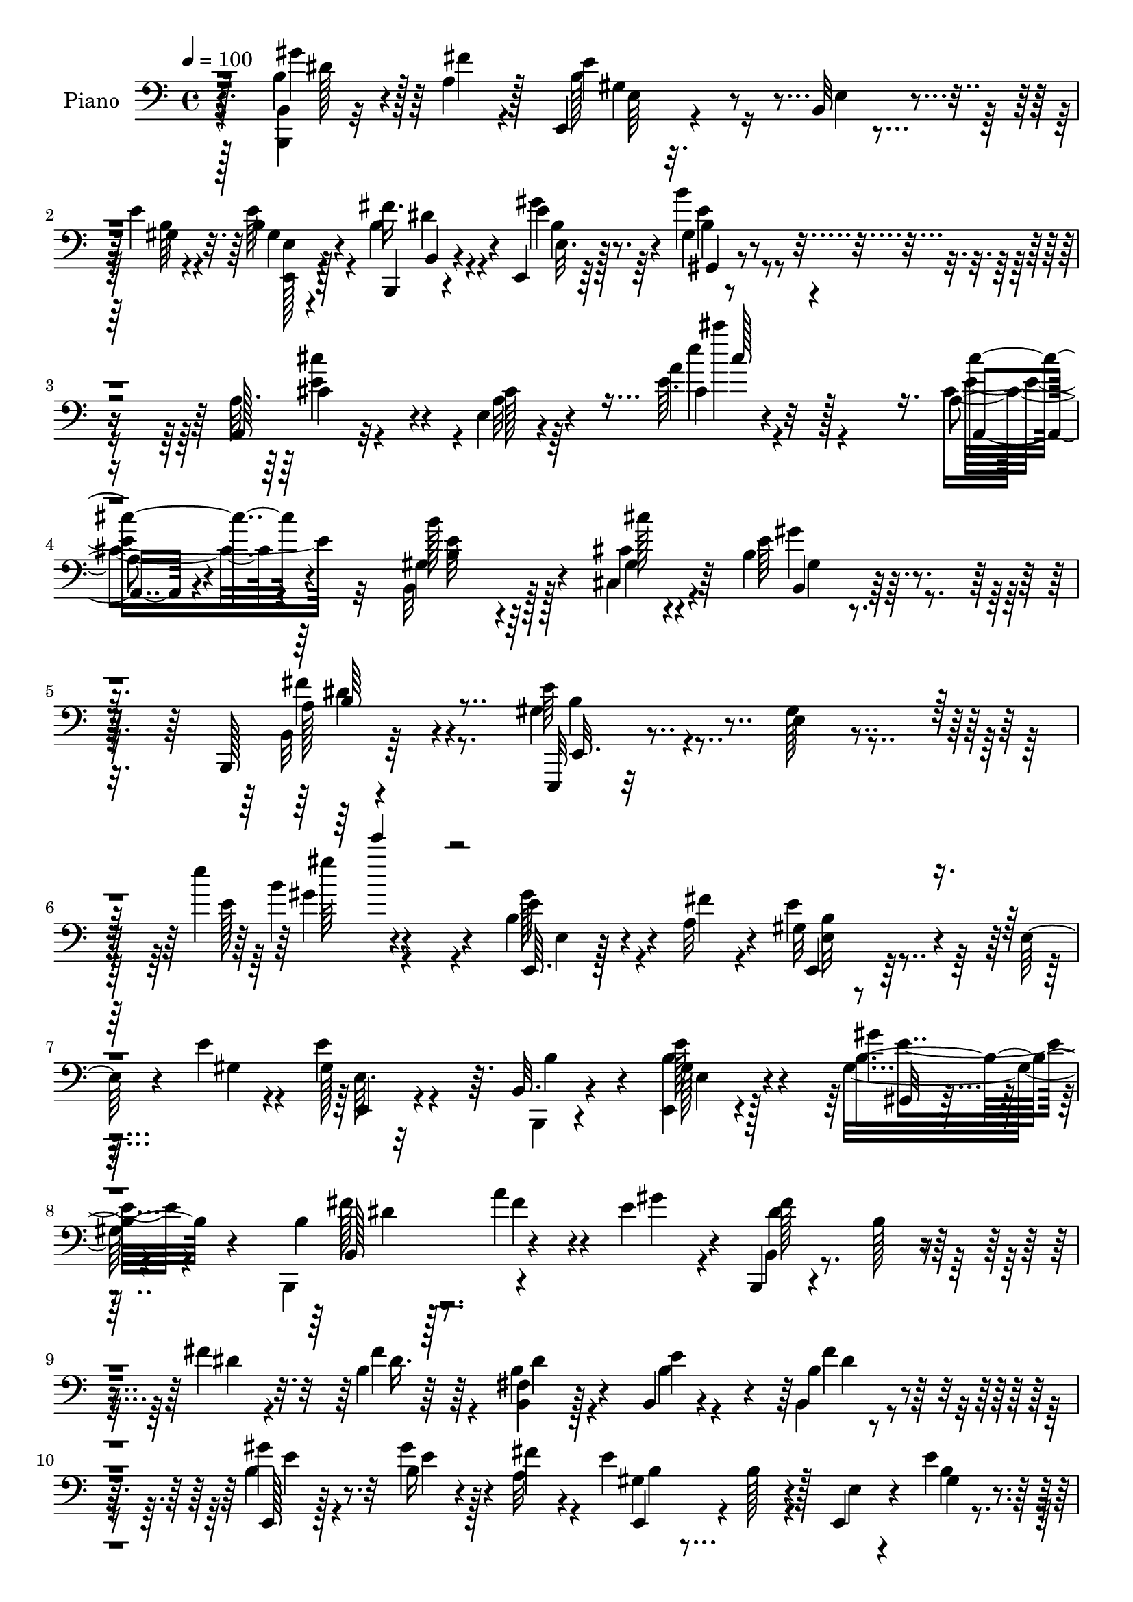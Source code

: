 % Lily was here -- automatically converted by c:/Program Files (x86)/LilyPond/usr/bin/midi2ly.py from mid/183.mid
\version "2.14.0"

\layout {
  \context {
    \Voice
    \remove "Note_heads_engraver"
    \consists "Completion_heads_engraver"
    \remove "Rest_engraver"
    \consists "Completion_rest_engraver"
  }
}

trackAchannelA = {


  \key c \major
    
  \set Staff.instrumentName = "himno 183"
  
  \time 4/4 
  

  \key c \major
  
  \tempo 4 = 100 
  \skip 4*2119/96 
  % [MARKER] estrofa
  \skip 4*6379/96 
  % [MARKER] estrofa
  \skip 64*177 \skip 4*5290/96 
  % [MARKER] estrofa
  \skip 4*6301/96 
  % [MARKER] estrof
  
}

trackA = <<
  \context Voice = voiceA \trackAchannelA
>>


trackBchannelA = {
  
  \set Staff.instrumentName = "Piano"
  
}

trackBchannelB = \relative c {
  r128*47 b'4*31/96 r4*38/96 a4*13/96 r128*5 e,4*13/96 r4*77/96 b'32 
  r4*46/96 e'4*10/96 r4*19/96 b4*17/96 r4*74/96 b,,4*14/96 r4*74/96 e4*17/96 
  r64*13 gis'4*23/96 r4*76/96 a,128*5 r32*7 e'4*11/96 r4*104/96 a'4*8/96 
  r4*134/96 a,4*16/96 r4*80/96 b'128*21 r64*15 cis,4*13/96 r4*38/96 b4*29/96 
  r4*77/96 b,,128*5 r64*17 e,32 r32*9 e''4*11/96 r4*131/96 e''4*148/96 
  r4*32/96 b,4*28/96 r4*37/96 a32 r4*17/96 gis32*5 r4*37/96 e64 
  r4*50/96 e'4*10/96 r4*20/96 e4*85/96 r64. b,32. r4*76/96 gis'128*5 
  r4*76/96 gis'4*22/96 r128*25 b,4*17/96 r128*25 a'4*35/96 r4*28/96 e4*17/96 
  r4*8/96 b,,4*16/96 r4*76/96 b''128*5 r4*43/96 fis'4*10/96 r32. b,4*13/96 
  r64*13 <fis b, >4*20/96 r128*23 b,4*22/96 r4*67/96 b'4*11/96 
  r4*82/96 e,,128*5 r128*27 b''16 r4*37/96 fis'4*11/96 r4*16/96 e4*77/96 
  r128*5 e,,4*8/96 r4*50/96 e''4*11/96 r4*16/96 b4*17/96 r4*70/96 dis128*7 
  r4*68/96 gis,4*14/96 r4*79/96 gis4*14/96 r4*82/96 a,,4*14/96 
  r4*88/96 a'4*10/96 r4*92/96 cis'''4*16/96 r4*85/96 a,,4*16/96 
  r64*13 b,128*33 r128*17 cis''4*17/96 r4*28/96 b,4*26/96 r128*23 a4*25/96 
  r4*65/96 e,4*16/96 r4*80/96 b'4*16/96 r4*79/96 e'''4*10/96 r4*86/96 e,,32*5 
  r4*11/96 b r4*13/96 e4*184/96 r4*1/96 gis,32 r128*17 b32 r32. fis'4*23/96 
  r4*35/96 e32. r32 b,,4*14/96 r4*79/96 b''4*13/96 r4*53/96 b,4*8/96 
  r4*16/96 b'128*5 r4*80/96 a'64*7 r32. e4*22/96 r64 fis4*187/96 
  r4*53/96 a4*25/96 r64 e64*7 r4*20/96 dis4*17/96 r4*10/96 gis4*199/96 
  r4*71/96 b,128*9 r128*11 a32 r4*17/96 e,128*5 r4*77/96 
  | % 19
  e'4*8/96 r4*49/96 e'4*13/96 r4*16/96 e64*5 r128*21 fis4*28/96 
  r4*64/96 e,,4*13/96 r4*79/96 gis,32. r128*25 a4*14/96 r4*86/96 a'32 
  r4*97/96 a'4*13/96 r128*29 cis4*34/96 r4*61/96 b'4*41/96 r4*113/96 cis4*16/96 
  r64*5 e,4*28/96 r8. a,4*25/96 r8. e,4*19/96 r4*85/96 b'128*5 
  r64*17 e'32 r128*33 b'128*11 r128*11 a4*13/96 r4*13/96 e,,4*14/96 
  r4*83/96 b''64. r4*53/96 e'64. r4*17/96 e4*62/96 r128*11 b4*35/96 
  r4*56/96 e,,,4*13/96 r4*79/96 e''4*8/96 r32*7 b,,4*13/96 r4*79/96 b''4*11/96 
  r4*50/96 e'128*5 r4*11/96 b,,,4*13/96 r128*27 <a'' b >4*14/96 
  r64*7 fis''4*13/96 r4*19/96 b,,128*5 r4*73/96 a4*34/96 r64*9 b,4*35/96 
  r128*19 b'4*17/96 r4*77/96 e,,4*13/96 r4*82/96 b''4*5/96 r4*56/96 fis''4*13/96 
  r4*17/96 e,,,32 r4*77/96 e''32 r4*46/96 e'4*11/96 r128*5 e,4*13/96 
  r4*79/96 b'128*5 r4*74/96 e,,,4*19/96 r4*76/96 gis'4*16/96 r4*76/96 a,,4*16/96 
  r4*86/96 e''4*14/96 r4*80/96 a'32 r32*7 a,,4*20/96 r4*70/96 b''4*29/96 
  r128*23 gis,32 r128*13 cis''32 r4*28/96 gis32. r128*25 b,,,,4*20/96 
  r4*70/96 e,4*13/96 r4*82/96 e''4*11/96 r32*7 e'4*11/96 r4*85/96 e'4*50/96 
  r4*20/96 b4*11/96 r32 e,,, r4*83/96 e''4*13/96 r4*52/96 gis,4*10/96 
  r32 e'4*17/96 r4*46/96 b'4*13/96 r4*17/96 a16 r4*32/96 e'4*17/96 
  r4*11/96 b,,, r32*7 a''32 r4*55/96 a4*5/96 r128*5 a4*14/96 r4*80/96 a''4*35/96 
  r4*26/96 e4*16/96 r4*11/96 b,,, r128*27 a''4*11/96 r128*19 a4*4/96 
  r128*5 b32. r4*46/96 a''4*20/96 r4*11/96 <e gis >4*32/96 r4*26/96 fis4*20/96 
  r4*7/96 e,,,4*14/96 r128*27 e''4*13/96 r4*50/96 e64. r4*14/96 e128*5 
  r4*80/96 b'16 r4*35/96 a32 r4*16/96 e'4*106/96 r4*47/96 e4*11/96 
  r4*14/96 e,32 r128*27 fis4*34/96 r128*19 e,,4*19/96 r4*76/96 gis'4*23/96 
  r4*71/96 a,4*16/96 r4*82/96 a'4*13/96 r128*27 a'128*5 r64*13 a,,4*19/96 
  r4*71/96 b4*115/96 r4*34/96 cis'''4*11/96 r4*31/96 e,128*7 r128*25 a,32. 
  r128*25 e,,,4*14/96 r128*29 e''4*13/96 r64*17 gis''4*11/96 r4*128/96 e,4*44/96 
  r128*7 a,32 r4*17/96 e'4*77/96 r4*22/96 e,64 r4*50/96 e'4*7/96 
  r4*22/96 b128*9 r64*11 b,,128*5 r4*76/96 e4*59/96 r128*11 gis4*37/96 
  r4*7/96 a32 r4*35/96 b'4*20/96 r8. a'4*28/96 r128*11 e4*17/96 
  r32 b,,4*16/96 r128*27 b'4*10/96 r4*37/96 fis''128*5 r16 fis128*7 
  r4*70/96 dis4*38/96 r128*19 e4*35/96 r4*56/96 dis,,4*20/96 r4*70/96 e'4*13/96 
  r4*80/96 b'4*29/96 r4*35/96 fis'32 r4*16/96 b,4*107/96 r4*44/96 b4*7/96 
  r128*7 e128*9 r128*21 b,,4*16/96 r4*74/96 e4*19/96 r8. b''32 
  r64*13 a,,128*5 r4*82/96 a'4*13/96 r4*83/96 cis'4*11/96 r4*86/96 cis'4*26/96 
  r4*67/96 b128*13 r4*106/96 cis4*14/96 r128*9 gis128*7 r4*70/96 a,4*25/96 
  r128*23 e4*13/96 r4*79/96 b32 r4*77/96 e,,128*5 r4*80/96 e'''4*50/96 
  r4*17/96 b4*14/96 r4*11/96 b128*19 r4*37/96 e,,4*11/96 r4*55/96 e'4*7/96 
  r4*16/96 e4*7/96 r4*53/96 b'4*14/96 r4*17/96 fis'128*13 r128*5 e4*23/96 
  r4*10/96 fis64*31 r4*89/96 a64*5 r4*29/96 e4*17/96 r4*11/96 fis64*31 
  r4*56/96 a4*23/96 r4*7/96 e4*35/96 r4*20/96 fis128*7 r4*10/96 gis128*65 
  r4*74/96 b,,128*27 r64. e'8. r4*22/96 e,4*5/96 r4*46/96 e'4*14/96 
  r4*22/96 b128*5 r128*25 b4*19/96 r128*25 e,,4*16/96 r4*74/96 gis'128*5 
  r4*79/96 a,,32 r4*83/96 a''4*16/96 r4*76/96 e'4*11/96 r4*86/96 cis'4*28/96 
  r64*11 gis,4*16/96 r32*7 gis4*11/96 r4*37/96 cis'4*17/96 r4*25/96 b,4*22/96 
  r4*74/96 a128*5 r32*7 e'4*178/96 r4*31/96 e,,,4*16/96 r4*109/96 b'''4*31/96 
  r4*35/96 <fis' a, >4*10/96 r4*19/96 e4*113/96 r4*29/96 b,32 r4*2/96 e'32 
  r4*14/96 e,, r128*25 b4*13/96 r4*35/96 b'4*10/96 r4*34/96 e128*5 
  r4*79/96 gis,,4*11/96 r4*31/96 a4*8/96 r4*38/96 b'32 r4*82/96 a''64*5 
  r4*23/96 gis128*7 r128*5 b,,,4*11/96 r128*27 b'4*14/96 r64*7 <fis'' a, >4*14/96 
  r128*7 b,,4*10/96 r128*27 b,4*19/96 r4*73/96 e''4*32/96 r4*59/96 b4*32/96 
  r4*62/96 e,,4*23/96 r128*25 gis''4*19/96 r4*47/96 fis32 r4*14/96 b,4*85/96 
  r4*8/96 b,,4*11/96 r128*15 b''64. r4*23/96 e,4*13/96 r64*13 fis4*17/96 
  r4*74/96 b32 r4*79/96 b32. r4*73/96 a,,4*13/96 r4*82/96 e''4*14/96 
  r4*80/96 e'32 r4*85/96 ais,4*16/96 r64*13 b,,128*5 r4*89/96 b'4*10/96 
  r4*32/96 cis''4*16/96 r4*26/96 b,4*23/96 r128*23 a128*7 r4*68/96 e4*14/96 
  r128*27 b64. r4*82/96 e,4*10/96 r4*83/96 gis'4*25/96 r64*7 b4*14/96 
  r128*5 b64*29 r64 e,4*11/96 r64*9 b'128*5 r128*5 fis'4*31/96 
  r4*22/96 e16 r32 b4*98/96 r128*19 b4*10/96 r4*14/96 <b b, >4*13/96 
  r128*27 a'4*32/96 r64*5 e4*16/96 r4*13/96 <dis fis >128*61 r4*59/96 a'32. 
  r32 e4*32/96 r4*31/96 fis4*23/96 r4*7/96 e,,,4*10/96 r128*27 e''4*11/96 
  r4*52/96 e64. r128*5 e4*14/96 r64*13 b'4*28/96 r128*11 a32 r4*19/96 e,,32 
  r64*13 e'4*11/96 r4*50/96 b''64. r32. gis16 r4*70/96 fis4*16/96 
  r64*13 e,4*16/96 r4*79/96 b''4*11/96 r4*85/96 a,,4*10/96 r4*88/96 a''''16 
  r4*86/96 a,4*10/96 r32*9 ais,4*16/96 r4*91/96 b,,4*14/96 r4*92/96 b'4*11/96 
  r4*38/96 cis''4*17/96 r16. b,,4*10/96 r4*94/96 fis''4*25/96 r4*101/96 e,,4*17/96 
  r4*43/96 cis'4*11/96 r4*52/96 b4*13/96 r128*21 gis4*14/96 r128*37 e''4*164/96 
}

trackBchannelBvoiceB = \relative c {
  \voiceFour
  r4*142/96 <b b, >4*10/96 r32*5 fis''4*10/96 r4*17/96 b,128*23 
  r16 e,4*5/96 r4*50/96 b'64 r4*22/96 e64*5 r4*61/96 b4*25/96 r4*64/96 gis'4*28/96 
  r64*11 b4*29/96 r4*70/96 a,32. r4*82/96 a32 r64*17 e'64. r4*133/96 cis4*26/96 
  r4*70/96 b,32*7 r128*23 cis4*23/96 r4*29/96 e'64*5 r4*76/96 b,32 
  r4*104/96 gis'4*40/96 r4*80/96 gis128*5 r4*130/96 e'128*7 r4*157/96 gis128*13 
  r4*29/96 fis4*5/96 r4*20/96 e4*76/96 r64*13 gis,4*10/96 r4*20/96 gis128*9 
  r4*67/96 b,,4*14/96 r4*79/96 <e b'' >4*16/96 r128*25 gis'16 r4*73/96 b,,4*97/96 
  r4*59/96 gis'''4*14/96 r4*11/96 b,,4*20/96 r4*130/96 dis'4*8/96 
  r4*20/96 fis4*38/96 r4*52/96 b,4*28/96 r4*62/96 b4*32/96 r4*56/96 b,4*20/96 
  r4*73/96 b'4*17/96 r4*79/96 gis'4*34/96 r128*9 a,32 r4*16/96 gis4*71/96 
  r4*22/96 e4*4/96 r4*53/96 b'4*7/96 r4*20/96 gis128*5 r4*71/96 fis'16 
  r4*65/96 gis16 r128*23 b4*28/96 r128*23 a,,4*20/96 r128*27 a'32 
  r64*15 e''4*20/96 r128*27 a,,,4*17/96 r64*13 
  | % 13
  b''4*62/96 r128*31 cis,,4*31/96 r64. b4*23/96 r8. b,4*13/96 
  r64*13 gis''128*9 r4*70/96 e4*11/96 r4*83/96 e'4*8/96 r128*29 gis4*62/96 
  r128*11 e,,4*13/96 r4*79/96 e'4*10/96 r4*59/96 e64. r4*14/96 e4*13/96 
  r128*17 e'4*19/96 r4*11/96 a,4*28/96 r4*59/96 dis128*59 r4*7/96 b,4*13/96 
  r4*83/96 fis''4*47/96 r4*13/96 gis32. r4*8/96 dis4*188/96 r4*53/96 fis4*26/96 
  r64 gis64*7 r4*19/96 fis32. r4*8/96 e32*17 r4*67/96 gis4*37/96 
  r16 fis64 r128*7 gis,4*67/96 r4*29/96 e'4*5/96 r128*17 gis,64. 
  r4*19/96 e32 r4*80/96 dis'4*25/96 r64*11 gis,4*17/96 r128*25 gis,4*26/96 
  r128*23 a4*16/96 r4*82/96 e'4*14/96 r4*95/96 e''4*17/96 r32*7 cis4*29/96 
  r4*65/96 e,4*68/96 r4*88/96 cis,4*29/96 r4*16/96 b16 r4*76/96 b,4*14/96 
  r4*85/96 b''4*43/96 r4*61/96 e,64. r4*107/96 b'64. r4*101/96 gis''64*7 
  r16 fis4*10/96 r4*16/96 e64*13 r4*19/96 e,64. r64*9 gis64 r4*20/96 gis4*34/96 
  r32*5 e4*8/96 r4*85/96 e,4*13/96 r4*77/96 b'4*11/96 r4*80/96 b'16 
  r128*23 a'4*28/96 r4*32/96 gis4*17/96 r4*10/96 dis128*29 r4*16/96 dis,4*5/96 
  r64*7 dis'4*11/96 r4*20/96 a,4*19/96 r128*23 dis'128*17 r4*38/96 gis,,4*31/96 
  r4*61/96 dis''4*26/96 r128*23 gis4*62/96 r4*31/96 gis,,64. r4*53/96 a'32 
  r4*17/96 <gis e' >4*86/96 r4*4/96 b,4*10/96 r8 b'4*7/96 r4*20/96 b,128*5 
  r128*25 b4*16/96 r128*25 e,32. r128*25 b'''4*28/96 r4*65/96 a,,,4*22/96 
  r4*80/96 a'4*14/96 r128*27 e'4*14/96 r4*80/96 cis''16 r64*11 b,,,4*110/96 
  r4*79/96 e''4*20/96 r4*73/96 a,4*29/96 r128*21 e,,4*17/96 r64*13 gis'128*5 
  r128*27 gis64. r4*85/96 gis''4*37/96 r4*55/96 e4*179/96 r4*4/96 b,4*19/96 
  r4*43/96 gis''4*16/96 r128*5 fis16 r4*32/96 gis,4*10/96 r32. b,,4*17/96 
  r4*77/96 b'4*13/96 r64*9 b64 r4*14/96 b128*5 r4*80/96 fis''16. 
  r4*25/96 gis4*16/96 r4*10/96 fis4*181/96 r128*21 fis4*19/96 r32 b,,,4*16/96 
  r4*41/96 dis''16 r4*5/96 e,,4*20/96 r4*76/96 b'64 r64*9 gis4*11/96 
  r4*13/96 b4*17/96 r4*77/96 gis''4*32/96 r4*28/96 fis4*10/96 r32. e,,,4*13/96 
  r64*13 e''4*11/96 r128*17 gis4*11/96 r4*13/96 b,4*16/96 r4*77/96 fis''4*35/96 
  r4*56/96 gis4*32/96 r4*64/96 gis,,,32. r4*76/96 a'4*23/96 r128*25 e'4*16/96 
  r4*79/96 cis'4*11/96 r128*27 a,4*26/96 r4*64/96 b4*25/96 r4*79/96 b4*8/96 
  r4*38/96 e'4*7/96 r128*11 <b,, b'' >16 r8. b''4*35/96 r4*61/96 e,,,4*13/96 
  r4*88/96 gis'128*5 r4*97/96 e'''4*14/96 r64*21 b,,4*31/96 r4*35/96 fis'64 
  r4*22/96 e,,4*16/96 r4*139/96 b''64 r4*22/96 e4*79/96 r4*14/96 b128*17 
  r4*41/96 e,4*28/96 r4*65/96 gis'4*22/96 r4*68/96 fis4*25/96 r4*67/96 fis4*34/96 
  r128*9 gis4*17/96 r4*11/96 fis4*101/96 r4*44/96 dis4*11/96 r4*29/96 b4*7/96 
  r4*83/96 b,,4*29/96 r64*11 a''128*13 r128*17 a128*7 r4*70/96 gis4*19/96 
  r4*74/96 gis'4*19/96 r128*15 a,64. r32. e'4*109/96 r64*7 e4*11/96 
  r4*19/96 gis,4*25/96 r128*21 b128*9 r4*64/96 e,32. r8. gis4*13/96 
  r64*13 a,4*19/96 r4*77/96 a'4*16/96 r128*27 a4*11/96 r4*86/96 a32. 
  r128*25 b4*28/96 r4*157/96 b4*22/96 r4*70/96 b,,128*5 r4*79/96 e''128*65 
  r128*27 gis4*37/96 r4*55/96 gis,64*5 r4*64/96 e4*8/96 r4*58/96 e,64 
  r4*16/96 e64. r4*52/96 <e'' gis >4*25/96 r64 a,4*26/96 r4*62/96 b4*182/96 
  r4*92/96 fis'4*34/96 r4*25/96 gis32. r64. dis4*191/96 r64*9 fis32. 
  r4*11/96 gis4*40/96 r4*14/96 dis128*5 r128*5 e32*17 r64*11 b16 
  r4*34/96 a4*11/96 r128*7 gis4*67/96 r4*26/96 e,4*7/96 r128*15 gis'32 
  r4*23/96 e' r4*67/96 fis4*26/96 r4*68/96 gis4*26/96 r4*64/96 b4*23/96 
  r8. a,,4*16/96 r4*79/96 e'4*11/96 r4*83/96 cis'4*10/96 r4*85/96 a,4*17/96 
  | % 54
  r4*77/96 b128*39 r4*73/96 <gis'' e >4*20/96 r4*76/96 fis4*23/96 
  r4*76/96 b,4*181/96 r4*28/96 e,,128*5 r4*109/96 gis''4*41/96 
  r4*55/96 b,4*110/96 r4*46/96 b4*7/96 r32. b4*32/96 r4*59/96 b,128*5 
  r128*25 e,128*11 r4*61/96 gis'64*5 r4*13/96 a,64. r16. <b, b'' >4*20/96 
  r128*25 fis4*16/96 r128*13 b''4*11/96 r4*23/96 b,4*16/96 r32*11 dis'4*16/96 
  r32. b,,4*14/96 r64*13 b'4*19/96 r4*74/96 a'128*5 r128*25 a4*20/96 
  r4*74/96 e4*13/96 r4*85/96 b,128*5 r64*9 a''64 r4*16/96 e'4*92/96 
  r128 b,4*11/96 r4*43/96 e'4*10/96 r4*22/96 e64*5 r4*62/96 b,,4*14/96 
  r4*76/96 gis''128*5 r4*76/96 b'4*25/96 r64*11 a,,4*20/96 r128*25 a'4*16/96 
  r4*79/96 cis32 r4*85/96 cis'4*26/96 r4*68/96 b,,128*5 r4*91/96 gis'4*5/96 
  r4*77/96 b,32 r4*79/96 fis''4*26/96 r4*65/96 e,,4*23/96 r4*70/96 b32. 
  r4*73/96 e,4*11/96 r4*82/96 e'''4*34/96 r4*62/96 e4*185/96 r32*5 e4*22/96 
  r64. a,4*22/96 r4*32/96 gis4*10/96 r16 fis'4*182/96 r128*31 fis4*32/96 
  r4*29/96 gis4*16/96 r4*13/96 b,,,4*11/96 r128*27 b''4*10/96 r4*55/96 b4*8/96 
  r4*13/96 b,32 r4*52/96 fis''4*16/96 r4*13/96 gis64*7 r4*22/96 dis4*14/96 
  r4*16/96 e,,4*13/96 r64*13 gis'32 r4*53/96 gis4*7/96 r128*5 gis32 
  r4*80/96 gis'4*37/96 r16 fis4*10/96 r4*20/96 e4*83/96 r4*8/96 e, 
  r4*52/96 e'4*10/96 r4*17/96 e4*26/96 r4*68/96 b4*22/96 r4*73/96 gis32 
  r4*83/96 e'4*16/96 r4*79/96 a,,4*14/96 r4*85/96 a''4*10/96 r4*101/96 e64. 
  r4*107/96 cis64*5 r4*77/96 b'4*52/96 r4*55/96 gis,4*7/96 r4*94/96 e'4*23/96 
  r4*82/96 a,4*14/96 r128*37 e'4*229/96 r4*101/96 <e,,, e' >16 
}

trackBchannelBvoiceC = \relative c {
  r4*142/96 gis''4*43/96 r64*9 e4*86/96 r4*62/96 gis,4*11/96 r32. gis4*17/96 
  r4*73/96 fis'16. r4*53/96 e4*31/96 r4*64/96 b4*16/96 r4*83/96 cis4*43/96 
  r4*56/96 cis128*5 r4*100/96 cis4*10/96 r32*11 a,4*13/96 r4*82/96 gis'4*92/96 
  r4*62/96 cis'128*5 r4*38/96 b,,4*17/96 r64*15 a'128*11 r4*80/96 e'64*9 
  r4*214/96 b'4*17/96 r4*158/96 e,4*41/96 r4*55/96 e,,4*11/96 r128*57 e'64. 
  r32*7 b'4*50/96 r4*43/96 e128*9 r4*64/96 b4*28/96 r4*70/96 fis'128*7 
  r8. fis4*38/96 r4*50/96 fis128*35 r4*73/96 dis16. r64*9 dis4*37/96 
  r4*52/96 e4*73/96 r4*17/96 fis4*31/96 r32*5 gis4*25/96 r8. e4*38/96 
  r4*52/96 e,,4*17/96 r4*7/96 b''128*15 r4*79/96 gis4*10/96 r4*17/96 e'4*25/96 
  r4*62/96 b,,128*5 r4*74/96 b''4*10/96 r4*83/96 b128*5 r128*27 cis'4*101/96 
  r4*103/96 a,4*8/96 r128*31 cis128*11 r4*62/96 b4*52/96 r4*142/96 e4*28/96 
  r4*67/96 fis4*28/96 r128*21 b,4*41/96 r4*56/96 gis32. r4*76/96 gis64. 
  r32*23 gis4*8/96 r4*61/96 gis4*7/96 r64*13 gis'4*14/96 r4*16/96 e,, 
  r4*70/96 fis''4*178/96 r4*8/96 fis,4*13/96 r16*7 b,,4*13/96 r64*13 b'4*14/96 
  r4*49/96 b'32 r32 b,32. r64*13 b4*8/96 r64*13 e,,4*11/96 r4*76/96 e''32 
  r4*56/96 e4*7/96 r4*14/96 e r128*27 e4*8/96 r4*79/96 e'8. r32*9 gis,128*5 
  r4*79/96 b,32 r4*77/96 gis''4*25/96 r4*67/96 b16. r4*61/96 cis,64*15 
  r4*7/96 a4*14/96 r4*95/96 cis''4*13/96 r128*29 e,,4*43/96 r4*52/96 b4*37/96 
  r4*163/96 b4*25/96 r4*76/96 dis4*26/96 r8. e4*118/96 r4*103/96 gis,4*10/96 
  r4*193/96 gis'4*76/96 r4*20/96 gis,4*8/96 r128*27 b4*8/96 r4*86/96 b4*11/96 
  r4*82/96 e'128*13 r4*52/96 gis,,4*11/96 r4*79/96 fis''4*28/96 
  r4*65/96 a,,4*13/96 r4*74/96 b,4*17/96 r4*164/96 dis'4*11/96 
  r4*77/96 b,128*9 r4*61/96 e''128*25 r4*17/96 fis4*29/96 r4*67/96 e,,4*17/96 
  r4*76/96 gis''4*16/96 r128*25 b,128*27 r32 gis,4*8/96 r4*47/96 gis'4*10/96 
  r4*17/96 gis,4*16/96 r4*73/96 fis'32. r4*74/96 gis4*14/96 r4*79/96 b32. 
  r4*76/96 cis'4*227/96 r4*62/96 a,,4*25/96 r64*11 b''4*41/96 r128*49 b,4*23/96 
  r4*70/96 dis128*13 r4*55/96 e4*196/96 r4*181/96 gis,128*55 r4*17/96 gis,128*7 
  r4*41/96 e''4*16/96 r128*5 e,,4*10/96 r128*25 dis''4*190/96 r128*57 dis64*31 
  r4*176/96 e4*205/96 r128*23 b,32 r128*25 e,4*19/96 r4*73/96 b'64. 
  r4*77/96 gis4*17/96 r4*76/96 b4*16/96 r128*25 e,32. r4*77/96 b''16 
  r4*71/96 cis4*109/96 r4*176/96 cis'4*22/96 r4*68/96 gis,,4*28/96 
  r64*27 b64 r64*15 fis''64*5 r4*65/96 b,4*118/96 r4 e4*8/96 r32*11 gis,128*13 
  r64*9 gis,8. r4*83/96 gis4*10/96 r4*19/96 gis4*62/96 r4*31/96 b,32. 
  r4*74/96 b'4*26/96 r64*11 gis16 r4*67/96 a128*5 r4*166/96 b,4*22/96 
  r4*74/96 b'4*14/96 r4*74/96 dis128*7 r4*70/96 a4*16/96 r4*79/96 cis,64*5 
  r4*59/96 dis16 r4*67/96 b'128*9 r4*68/96 b,,4*16/96 r4*47/96 b''4*7/96 
  r4*20/96 gis4*109/96 r4*41/96 gis4*13/96 r4*17/96 b4*28/96 r4*61/96 fis4*14/96 
  r4*77/96 gis4*16/96 r4*73/96 b'16 r128*23 cis4*208/96 r4*80/96 a128*9 
  r64*11 e4*52/96 r4*134/96 e128*7 r4*70/96 b64*5 r4*65/96 e,,32. 
  r8. b4*23/96 r4*67/96 e4*13/96 r4*86/96 b''4*4/96 r32*7 e4*178/96 
  r4*185/96 dis4*182/96 r64*45 b4*11/96 r4*53/96 b4*10/96 r4*13/96 b,4*11/96 
  r4*259/96 b'32 r128*17 e,4*7/96 r4*17/96 b'4*13/96 r64*13 e128*13 
  r4*20/96 fis64. r4*23/96 e,, r4*122/96 b''4*7/96 r4*28/96 gis4*14/96 
  r4*76/96 b,,4*14/96 r4*80/96 b''4*10/96 r4*80/96 b32 r4*83/96 cis4*34/96 
  r4*61/96 cis128*5 r4*173/96 a4*23/96 r8. b4*35/96 r4*155/96 b,4*8/96 
  r128*29 b'16 r128*25 gis4*185/96 r4*149/96 b,,4*10/96 r4*85/96 gis''4*113/96 
  r4*43/96 gis32 r4*13/96 e'4*38/96 r4*53/96 b128*9 r4*65/96 b4*32/96 
  r4*61/96 gis'128*9 r32*5 fis16 r8. fis,,4*13/96 r128*25 a'128*13 
  r4. <fis' a, >32. r128*25 a,4*17/96 r128*25 cis,,4*19/96 r4*70/96 dis'4*26/96 
  r128*23 b'4*17/96 r4*80/96 gis32. r4*74/96 e64. r4*140/96 gis4*10/96 
  r4*22/96 e, r128*23 b'128*5 r128*25 e,4*17/96 r128*25 gis'128*5 
  r64*13 cis4*32/96 r4*61/96 cis128*5 r128*59 ais,4*26/96 r4*67/96 b'4*34/96 
  r4*154/96 e4*23/96 r128*23 b4*28/96 r4*62/96 b4*205/96 r4*73/96 gis'4*31/96 
  r4*65/96 gis,128*55 r128*5 b,4*10/96 r4*55/96 gis''4*17/96 r64*17 dis4*185/96 
  r4*179/96 b,4*14/96 r64*13 b4*11/96 r4*55/96 b64 r128*5 b'4*11/96 
  r4*175/96 e64*31 r4*86/96 b,4*8/96 r4*82/96 e,4*13/96 r4*137/96 gis'4*11/96 
  r4*17/96 b128*9 r64*11 dis16 r4*71/96 e,4*13/96 r4*82/96 b''4*25/96 
  r4*70/96 cis4*32/96 r4*67/96 a,128*5 r4 e'''4*16/96 r4*100/96 e,,4*34/96 
  r4*74/96 b,4*17/96 r4*191/96 b,4*10/96 r4*94/96 b''4*22/96 r128*35 e,4*7/96 
  r4*52/96 cis,32 r128*17 b4*17/96 r32*5 gis4*17/96 r64*19 gis'''64*27 
}

trackBchannelBvoiceD = \relative c {
  r4. dis'128*13 r128*19 gis,4*55/96 r4*122/96 e4*10/96 r4*80/96 b4*16/96 
  r4*73/96 b'4*22/96 r8. gis,4*17/96 r4*82/96 e''4*47/96 r4*167/96 e'4*19/96 
  r128*41 cis4*26/96 r4*70/96 b,4*53/96 r4*100/96 gis4*23/96 r64*5 gis'4*23/96 
  r32*7 fis4*41/96 r4*73/96 e,,32. r4*250/96 gis''4*17/96 r4*158/96 e,,64. 
  r128*29 b''4*2/96 r4*179/96 e,,4*17/96 r4*170/96 e'4*17/96 r4*74/96 gis,32 
  r4*85/96 b128*33 r4*82/96 dis'4*110/96 r4*338/96 dis4*26/96 r4*65/96 e4*31/96 
  r32*13 b4*7/96 r4*169/96 e,4*11/96 r128*25 b4*16/96 r8. e,4*16/96 
  r64*13 gis4*23/96 r4*73/96 e''32*7 r4*119/96 cis'4*19/96 r4*82/96 e,4*43/96 
  r4*52/96 gis,4*125/96 r4*70/96 gis'16 r4*70/96 dis4*31/96 r32*5 e64*9 
  r4*137/96 e'4*11/96 r4*545/96 b,,4*19/96 r4*74/96 b64. r4*56/96 b'32 
  r4*16/96 dis,4*13/96 r16*7 b4*16/96 r128*25 b'4*16/96 r4*47/96 b,4*8/96 
  r4*16/96 b' r4*79/96 b,,32 r128*25 e4*13/96 r4*76/96 gis'4*11/96 
  r4*55/96 gis4*10/96 r4*11/96 gis32 r4*83/96 e,128*5 r4*73/96 e'32 
  r4*167/96 e,4*19/96 r4*74/96 b4*26/96 r4*64/96 b''4*14/96 r64*13 b64*5 
  r4*67/96 e64*15 r4*115/96 e,4*14/96 r128*29 <a a, >4*17/96 r4*77/96 b,4*107/96 
  r4*94/96 gis''4*23/96 r4*77/96 fis4*28/96 r4*71/96 gis,4*32/96 
  r4*71/96 gis128*5 r4*491/96 e'64 r4*88/96 gis,4*11/96 r4*82/96 gis'4*64/96 
  r4*28/96 gis'4*22/96 r4*67/96 fis,4*14/96 r64*13 fis'128*11 r64*9 fis4*92/96 
  r4*89/96 fis4*35/96 r4*53/96 b,4*34/96 r4*55/96 b4*40/96 r4*52/96 b,,16 
  r8. gis''4*46/96 r4*47/96 b128*7 r4*70/96 e,,32. r32*13 e''4*26/96 
  r4*64/96 dis128*9 r4*64/96 gis128*9 r64*11 gis,,,4*28/96 r4*67/96 e'''64*37 
  r64*11 cis4*29/96 r4*62/96 e4*58/96 r4*131/96 b,64 r4*86/96 b'128*15 
  r4*49/96 b4*197/96 r32*15 b4*172/96 r128*63 fis'64*31 r4*175/96 b,,,128*5 
  r4*77/96 b'4*10/96 r4*58/96 b4*4/96 r4*14/96 a4*22/96 r64*27 gis''4*200/96 
  r4*73/96 e,,128*5 r8. gis'4*109/96 r128*23 e'128*11 r32*5 b4*38/96 
  r4*53/96 gis16 r4*71/96 b'4*31/96 r4*64/96 cis4*223/96 r128*21 cis,128*9 
  r4*64/96 b4*34/96 r4*154/96 gis'32. r64*13 dis4*31/96 r4*64/96 e64*21 
  r4*88/96 b,32. r16*9 b4*71/96 r4*113/96 e,4*11/96 r4*173/96 e'64*5 
  r4*62/96 e4*25/96 r64*11 dis4*23/96 r128*53 dis128*31 r64*15 b,16 
  r4*67/96 b64*5 r64*11 cis,4*22/96 r64*11 b''64*5 r4*61/96 e,,4*29/96 
  r4*67/96 b'4*20/96 r4*71/96 e,4*16/96 r8. b32 r4*79/96 e'4*10/96 
  r64*13 b4*17/96 r4*74/96 gis''4*25/96 r4*65/96 e128*5 r4*77/96 a4*214/96 
  r4*74/96 cis,64*5 r128*21 b,64*19 r4*73/96 b32 r4*79/96 dis'4*34/96 
  r32*5 gis,128*63 r4*632/96 b,4*11/96 r4*53/96 b4*7/96 r4*14/96 b4*11/96 
  r128*89 b4*10/96 r4*53/96 b4*7/96 r4*16/96 b'4*10/96 r4*260/96 e,4*11/96 
  r128*17 b'4*8/96 r4*17/96 e,4*22/96 r128*23 gis'64*5 r32*5 b,4*65/96 
  r4*116/96 e,4*8/96 r128*27 b4*16/96 r64*13 gis'32 r64*13 e'4*19/96 
  r4*76/96 e4*104/96 r4*179/96 cis4*26/96 r128*23 b'4*40/96 r64*25 b,,,4*11/96 
  r4*85/96 b4*13/96 r4*86/96 e'4*14/96 r4*89/96 b4*11/96 r4*221/96 b64 
  r4*89/96 e,128*5 r128*25 b32 r64*13 e'4*8/96 r4*83/96 gis4*20/96 
  r4*71/96 e'16. r4*58/96 e4*25/96 r4*62/96 a,128*5 r4*80/96 b128*7 
  r128*23 fis'8. r4*109/96 dis4*25/96 r4*68/96 b4*25/96 
  | % 59
  r4*67/96 cis4*23/96 r64*11 fis4*29/96 r64*11 gis,32. r4*79/96 b4*22/96 
  r4*70/96 e,,4*19/96 r64*27 b''4*32/96 r4*59/96 dis32. r8. gis16 
  r4*68/96 e128*9 r64*11 e4*131/96 r4*154/96 cis4*29/96 r4*64/96 b'4*41/96 
  r4*148/96 b,,,32 r4*79/96 dis''4*29/96 r4*61/96 e4*211/96 r4*71/96 b4*2/96 
  r4*184/96 e,4*11/96 r4*52/96 b4*5/96 r4*19/96 e,64. r4*175/96 b4*11/96 
  r64*13 b'4*14/96 r128*17 b64 r32. fis'4*11/96 r4*269/96 fis4*4/96 
  r4*59/96 fis4*7/96 r4*16/96 fis4*7/96 r4*178/96 gis'4*187/96 
  r32*7 b,,,4*13/96 r4*77/96 gis''4*74/96 r4*106/96 e4*10/96 r4*82/96 fis'4*23/96 
  r4*71/96 gis4*20/96 r4*76/96 gis,4*13/96 r4*82/96 <e' cis >128*5 
  r4*83/96 e'4*17/96 r4*94/96 a4*19/96 r4*98/96 cis,4*25/96 r4*82/96 b,4*43/96 
  r128*55 b4*20/96 r4*85/96 <b,, b' >4*11/96 r4*115/96 gis''128*71 
  r4*119/96 b'64*27 
}

trackBchannelBvoiceE = \relative c {
  \voiceTwo
  r128*81 e64 r16*7 e,128*5 r128*25 dis''4*28/96 r4*62/96 e,32. 
  r128*25 e'4*25/96 r4*74/96 cis'4*76/96 r4*139/96 cis'4*22/96 
  r4*119/96 e,,16. r32*5 e64*15 r128*39 gis,4*11/96 r4 dis'4*41/96 
  r8. b4*46/96 r4*223/96 gis''64*23 r4*37/96 e,,4*8/96 r128*29 e32 
  r128*149 e'4*25/96 r4*73/96 dis4*20/96 r64*177 e,,32. r32*13 e'4*17/96 
  r4*77/96 e'4*28/96 r4*68/96 cis4*85/96 r4*119/96 cis4*8/96 r128*31 cis'4*28/96 
  r4*67/96 e,4*110/96 r4*179/96 b,32 r64*45 b'64 r128*183 b4*25/96 
  r4*70/96 fis4*7/96 r4*59/96 fis64. r4*292/96 fis4*11/96 r4*50/96 fis4*8/96 
  r4*16/96 fis4*17/96 r4*77/96 a'4*7/96 r4*350/96 e4*37/96 r4*413/96 e4*34/96 
  r4*58/96 e4*41/96 r4*56/96 cis'4*109/96 r4 cis4*19/96 r128*59 gis,4*115/96 
  r4*187/96 b,128*5 r4*691/96 gis'4*10/96 r4*269/96 gis'128*9 r4*62/96 dis'16 
  r128*23 dis,64 r4*262/96 dis'4*37/96 r4*233/96 b4*7/96 r128*29 e64*9 
  r128*13 e4*22/96 r4*244/96 gis,128*9 r4*62/96 fis'4*28/96 r4*64/96 b,32 
  r4*80/96 e64*5 r4*65/96 cis4*223/96 r64*11 e4*37/96 r64*9 gis,,128*7 
  r4*167/96 b,4*20/96 r4*73/96 b64. r4*85/96 gis''128*73 r4*251/96 b,4*8/96 
  r128*19 b4*7/96 r4*289/96 dis4*10/96 r4*55/96 dis4*7/96 r4*13/96 dis 
  r4*263/96 dis64. r128*19 dis4*7/96 r32 dis128*5 r4*262/96 gis,4*10/96 
  r128*17 b4*7/96 r4*16/96 gis4*19/96 r4*80/96 e''4*8/96 r16*7 gis,,4*10/96 
  r4*76/96 gis'4*29/96 r4*64/96 b,,4*28/96 r128*21 b''4*25/96 r4*70/96 e4*32/96 
  r128*21 e4*224/96 r4*61/96 e16. r4*55/96 b'4*40/96 r4*245/96 b,,,4*8/96 
  r128*29 gis''4*112/96 r64*17 e4*16/96 r4*586/96 gis,32. r4*74/96 b128*9 
  r128*21 b,4*103/96 r4*353/96 b'4*32/96 r4*64/96 cis4*26/96 r4*62/96 fis128*11 
  r4*58/96 gis64*5 r64*41 b,,32 r64*13 e,4*19/96 r128*23 dis''4*23/96 
  r128*23 b4*11/96 r64*13 gis,4*22/96 r4*71/96 cis'4*116/96 r4*172/96 a,4*17/96 
  r4*76/96 gis''4*35/96 r4*151/96 b,,,4*14/96 r4*77/96 fis'''16. 
  r4*58/96 b,4*194/96 r128*209 b,,4*13/96 r4*52/96 b64 r128*5 b4*10/96 
  r4*1072/96 e32. r4*71/96 dis''4*20/96 r4*74/96 e,128*5 r4*76/96 gis,4*22/96 
  r8. a''4*109/96 r64*29 e16. r32*5 e128*17 r64*39 b,4*16/96 r32*7 e,4*22/96 
  r4*80/96 b4*20/96 r4*308/96 e'4*8/96 r4*83/96 b4*10/96 r64*13 gis'4*28/96 
  r4*155/96 gis32. r128*25 b4*28/96 r4*61/96 dis128*7 r4*73/96 fis4*34/96 
  r128*19 dis8. r4*202/96 dis64*5 r32*5 cis,16 r64*11 dis,32. r4*76/96 <gis'' e >128*9 
  r4*71/96 e4*22/96 r128*23 gis,4*83/96 r128*33 gis4*25/96 r4*65/96 b128*7 
  r4*70/96 e4*14/96 r64*13 gis,,4*23/96 r128*23 a''4*137/96 r4*148/96 g4*34/96 
  r4*59/96 e4*46/96 r4*143/96 gis4*20/96 r8. b,,,4*13/96 r4*77/96 gis''4*200/96 
  r4*268/96 e,4*11/96 r128*17 e'4*7/96 r128*67 b32 r4*79/96 fis'4*11/96 
  r4*53/96 fis64 r4*839/96 dis'4*34/96 r128*19 b4*76/96 r4*104/96 e,,32. 
  r4*74/96 b4*11/96 r4*83/96 b''4*10/96 r128*29 gis,4*22/96 r4*71/96 a''4*31/96 
  r4*68/96 cis64. r64*17 cis,4*10/96 r4*106/96 g'4*34/96 r4*73/96 gis4*47/96 
  r64*27 gis4*19/96 r4*85/96 dis128*9 r128*33 b4*217/96 r128*39 e'4*157/96 
}

trackBchannelBvoiceF = \relative c {
  \voiceThree
  r128*335 cis''128*5 r4*535/96 b,64*7 r4*347/96 e''4*127/96 r64*325 e,,128*7 
  r32*31 e,64. r128*253 gis''64 r128*215 dis,,64 r4*59/96 dis4*7/96 
  r4*293/96 dis32 r128*17 dis4*5/96 r4*19/96 dis4*17/96 r4*883/96 e,,4*13/96 
  r4*383/96 cis'''4*7/96 r4*1475/96 b'4*10/96 r64*13 b,,4*10/96 
  r4*1073/96 b''4*29/96 r4*61/96 b,,4*22/96 r128*23 e''128*11 r4*253/96 cis,4*16/96 
  r4*80/96 cis4*17/96 r16*7 gis''4*40/96 r4*241/96 fis128*13 r4*244/96 b,,4*7/96 
  r4*274/96 gis32 r4*53/96 e'4*8/96 r4*1640/96 e'128*11 r4*254/96 cis,4*11/96 
  r4*269/96 e'4*119/96 r128*55 b,,,32. r4*292/96 gis''4*19/96 r4*1405/96 dis'4*28/96 
  r4*62/96 e4*32/96 r128*141 fis4*23/96 r4*70/96 e128*7 r128*53 e4*197/96 
  r4*91/96 e4*32/96 r128*113 b,4*17/96 r4*2249/96 e'4*31/96 r128*51 cis'4*208/96 
  r4*76/96 a128*9 r4*353/96 dis,4*25/96 r4*961/96 gis,,64 r4*914/96 b128*5 
  r4*347/96 fis''16 r4*67/96 e,4*17/96 r4*167/96 cis''128*69 r4*79/96 e,4*32/96 
  r4*61/96 gis4*38/96 r4*242/96 b,,128*5 r4*544/96 b4*7/96 r4*55/96 e,64 
  r4*1565/96 b'4*10/96 r4*83/96 e'4*31/96 r64*43 e,4*10/96 r4*101/96 e''4*16/96 
  r64*17 ais,,,4*16/96 r4*89/96 e''32*5 
}

trackBchannelBvoiceG = \relative c {
  \voiceOne
  r128*3021 e''4*23/96 r4*17407/96 cis,4*16/96 
}

trackB = <<

  \clef bass
  
  \context Voice = voiceA \trackBchannelA
  \context Voice = voiceB \trackBchannelB
  \context Voice = voiceC \trackBchannelBvoiceB
  \context Voice = voiceD \trackBchannelBvoiceC
  \context Voice = voiceE \trackBchannelBvoiceD
  \context Voice = voiceF \trackBchannelBvoiceE
  \context Voice = voiceG \trackBchannelBvoiceF
  \context Voice = voiceH \trackBchannelBvoiceG
>>


trackCchannelA = {
  
  \set Staff.instrumentName = "Himno Digital #183"
  
}

trackC = <<
  \context Voice = voiceA \trackCchannelA
>>


trackDchannelA = {
  
  \set Staff.instrumentName = "Promesa dulce"
  
}

trackD = <<
  \context Voice = voiceA \trackDchannelA
>>


\score {
  <<
    \context Staff=trackB \trackA
    \context Staff=trackB \trackB
  >>
  \layout {}
  \midi {}
}
